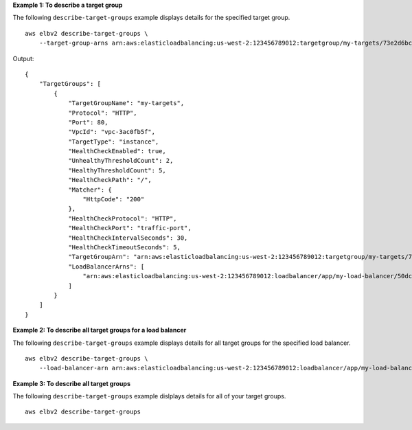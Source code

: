 **Example 1: To describe a target group**

The following ``describe-target-groups`` example displays details for the specified target group. ::

    aws elbv2 describe-target-groups \
        --target-group-arns arn:aws:elasticloadbalancing:us-west-2:123456789012:targetgroup/my-targets/73e2d6bc24d8a067

Output::

    {
        "TargetGroups": [
            {
                "TargetGroupName": "my-targets",
                "Protocol": "HTTP",
                "Port": 80,
                "VpcId": "vpc-3ac0fb5f",
                "TargetType": "instance",
                "HealthCheckEnabled": true,
                "UnhealthyThresholdCount": 2,
                "HealthyThresholdCount": 5,
                "HealthCheckPath": "/",
                "Matcher": {
                    "HttpCode": "200"
                },
                "HealthCheckProtocol": "HTTP",
                "HealthCheckPort": "traffic-port",
                "HealthCheckIntervalSeconds": 30,
                "HealthCheckTimeoutSeconds": 5,
                "TargetGroupArn": "arn:aws:elasticloadbalancing:us-west-2:123456789012:targetgroup/my-targets/73e2d6bc24d8a067",
                "LoadBalancerArns": [
                    "arn:aws:elasticloadbalancing:us-west-2:123456789012:loadbalancer/app/my-load-balancer/50dc6c495c0c9188"
                ]
            }
        ]
    }

**Example 2: To describe all target groups for a load balancer**

The following ``describe-target-groups`` example displays details for all target groups for the specified load balancer. ::

    aws elbv2 describe-target-groups \
        --load-balancer-arn arn:aws:elasticloadbalancing:us-west-2:123456789012:loadbalancer/app/my-load-balancer/50dc6c495c0c9188

**Example 3: To describe all target groups**

The following ``describe-target-groups`` example dislplays details for all of your target groups. ::

    aws elbv2 describe-target-groups 
